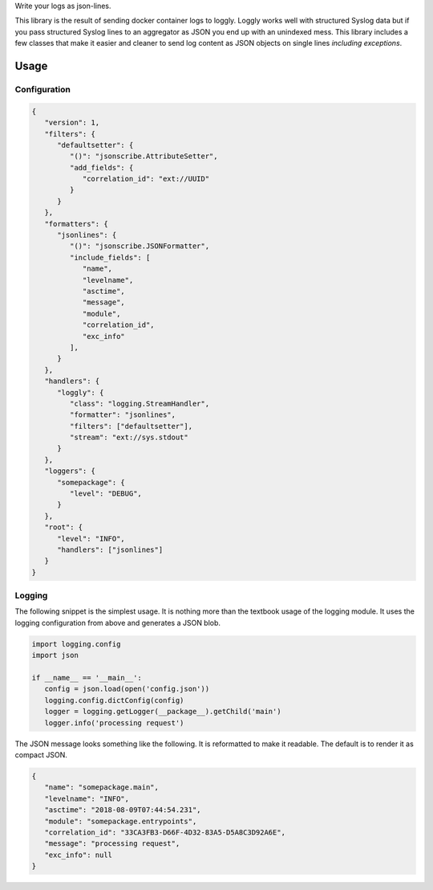 Write your logs as json-lines.

|build| |coverage| |docs| |source| |download| |license|

This library is the result of sending docker container logs to loggly.
Loggly works well with structured Syslog data but if you pass structured
Syslog lines to an aggregator as JSON you end up with an unindexed mess.
This library includes a few classes that make it easier and cleaner to send
log content as JSON objects on single lines *including exceptions*.

Usage
-----

Configuration
^^^^^^^^^^^^^

.. code-block:: json

   {
      "version": 1,
      "filters": {
         "defaultsetter": {
            "()": "jsonscribe.AttributeSetter",
            "add_fields": {
               "correlation_id": "ext://UUID"
            }
         }
      },
      "formatters": {
         "jsonlines": {
            "()": "jsonscribe.JSONFormatter",
            "include_fields": [
               "name",
               "levelname",
               "asctime",
               "message",
               "module",
               "correlation_id",
               "exc_info"
            ],
         }
      },
      "handlers": {
         "loggly": {
            "class": "logging.StreamHandler",
            "formatter": "jsonlines",
            "filters": ["defaultsetter"],
            "stream": "ext://sys.stdout"
         }
      },
      "loggers": {
         "somepackage": {
            "level": "DEBUG",
         }
      },
      "root": {
         "level": "INFO",
         "handlers": ["jsonlines"]
      }
   }

Logging
^^^^^^^
The following snippet is the simplest usage.  It is nothing more than the
textbook usage of the logging module.  It uses the logging configuration from
above and generates a JSON blob.

.. code-block:: python

   import logging.config
   import json

   if __name__ == '__main__':
      config = json.load(open('config.json'))
      logging.config.dictConfig(config)
      logger = logging.getLogger(__package__).getChild('main')
      logger.info('processing request')

The JSON message looks something like the following.  It is reformatted to
make it readable.  The default is to render it as compact JSON.

.. code-block:: json

   {
      "name": "somepackage.main",
      "levelname": "INFO",
      "asctime": "2018-08-09T07:44:54.231",
      "module": "somepackage.entrypoints",
      "correlation_id": "33CA3FB3-D66F-4D32-83A5-D5A8C3D92A6E",
      "message": "processing request",
      "exc_info": null
   }


.. _aweber/json-scribe: https://github.com/aweber/json-scribe
.. _pypi.org: https://pypi.org/project/json-scribe
.. |build| image:: https://img.shields.io/github/workflow/status/aweber/json-scribe/Testing/main?style=social
   :target: https://github.com/aweber/json-scribe/actions/workflows/testing.yml
.. |coverage| image:: https://img.shields.io/codecov/c/github/aweber/json-scribe?style=social
   :target: https://app.codecov.io/gh/aweber/json-scribe
.. |docs| image:: https://img.shields.io/readthedocs/json-scribe.svg?style=social
   :target: https://json-scribe.readthedocs.io/en/latest/?badge=latest
.. |download| image:: https://img.shields.io/pypi/pyversions/json-scribe.svg?style=social
   :target: https://pypi.org/project/json-scribe/
.. |license| image:: https://img.shields.io/pypi/l/json-scribe.svg?style=social
   :target: https://github.com/aweber/json-scribe/blob/main/LICENSE
.. |source| image:: https://img.shields.io/badge/source-github.com-green.svg?style=social
   :target: https://github.com/aweber/json-scribe
